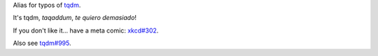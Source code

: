 Alias for typos of `tqdm <https://github.com/tqdm/tqdm>`_.

It's tqdm, *taqaddum*, *te quiero demasiado*!

If you don't like it... have a meta comic: `xkcd#302 <https://xkcd.com/302/>`_.

Also see `tqdm#995 <https://github.com/tqdm/tqdm/issues/995>`_.
